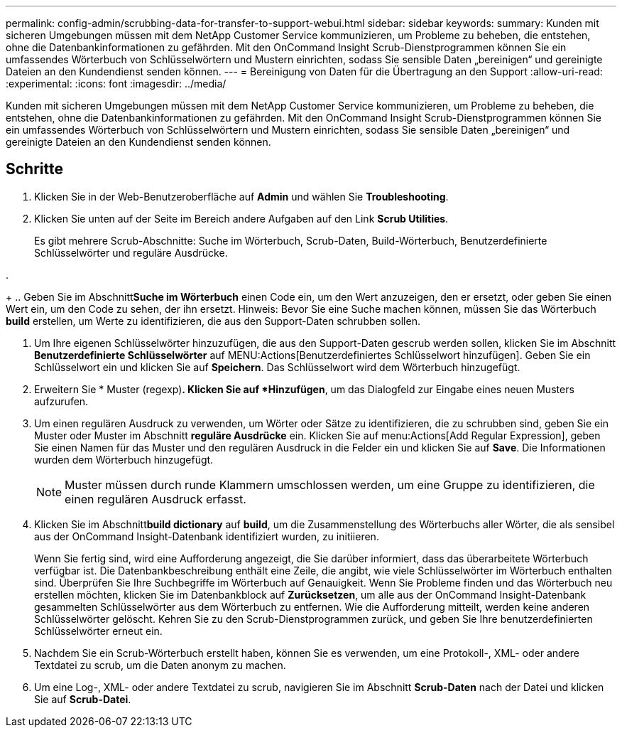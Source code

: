 ---
permalink: config-admin/scrubbing-data-for-transfer-to-support-webui.html 
sidebar: sidebar 
keywords:  
summary: Kunden mit sicheren Umgebungen müssen mit dem NetApp Customer Service kommunizieren, um Probleme zu beheben, die entstehen, ohne die Datenbankinformationen zu gefährden. Mit den OnCommand Insight Scrub-Dienstprogrammen können Sie ein umfassendes Wörterbuch von Schlüsselwörtern und Mustern einrichten, sodass Sie sensible Daten „bereinigen“ und gereinigte Dateien an den Kundendienst senden können. 
---
= Bereinigung von Daten für die Übertragung an den Support
:allow-uri-read: 
:experimental: 
:icons: font
:imagesdir: ../media/


[role="lead"]
Kunden mit sicheren Umgebungen müssen mit dem NetApp Customer Service kommunizieren, um Probleme zu beheben, die entstehen, ohne die Datenbankinformationen zu gefährden. Mit den OnCommand Insight Scrub-Dienstprogrammen können Sie ein umfassendes Wörterbuch von Schlüsselwörtern und Mustern einrichten, sodass Sie sensible Daten „bereinigen“ und gereinigte Dateien an den Kundendienst senden können.



== Schritte

. Klicken Sie in der Web-Benutzeroberfläche auf *Admin* und wählen Sie *Troubleshooting*.
. Klicken Sie unten auf der Seite im Bereich andere Aufgaben auf den Link *Scrub Utilities*.
+
Es gibt mehrere Scrub-Abschnitte: Suche im Wörterbuch, Scrub-Daten, Build-Wörterbuch, Benutzerdefinierte Schlüsselwörter und reguläre Ausdrücke.

. 
+
.. Geben Sie im Abschnitt**Suche im Wörterbuch** einen Code ein, um den Wert anzuzeigen, den er ersetzt, oder geben Sie einen Wert ein, um den Code zu sehen, der ihn ersetzt. Hinweis: Bevor Sie eine Suche machen können, müssen Sie das Wörterbuch *build* erstellen, um Werte zu identifizieren, die aus den Support-Daten schrubben sollen.


. Um Ihre eigenen Schlüsselwörter hinzuzufügen, die aus den Support-Daten gescrub werden sollen, klicken Sie im Abschnitt *Benutzerdefinierte Schlüsselwörter* auf MENU:Actions[Benutzerdefiniertes Schlüsselwort hinzufügen]. Geben Sie ein Schlüsselwort ein und klicken Sie auf *Speichern*. Das Schlüsselwort wird dem Wörterbuch hinzugefügt.
. Erweitern Sie * Muster (regexp)*. Klicken Sie auf *Hinzufügen*, um das Dialogfeld zur Eingabe eines neuen Musters aufzurufen.
. Um einen regulären Ausdruck zu verwenden, um Wörter oder Sätze zu identifizieren, die zu schrubben sind, geben Sie ein Muster oder Muster im Abschnitt *reguläre Ausdrücke* ein. Klicken Sie auf menu:Actions[Add Regular Expression], geben Sie einen Namen für das Muster und den regulären Ausdruck in die Felder ein und klicken Sie auf *Save*. Die Informationen wurden dem Wörterbuch hinzugefügt.
+
[NOTE]
====
Muster müssen durch runde Klammern umschlossen werden, um eine Gruppe zu identifizieren, die einen regulären Ausdruck erfasst.

====
. Klicken Sie im Abschnitt**build dictionary** auf *build*, um die Zusammenstellung des Wörterbuchs aller Wörter, die als sensibel aus der OnCommand Insight-Datenbank identifiziert wurden, zu initiieren.
+
Wenn Sie fertig sind, wird eine Aufforderung angezeigt, die Sie darüber informiert, dass das überarbeitete Wörterbuch verfügbar ist. Die Datenbankbeschreibung enthält eine Zeile, die angibt, wie viele Schlüsselwörter im Wörterbuch enthalten sind. Überprüfen Sie Ihre Suchbegriffe im Wörterbuch auf Genauigkeit. Wenn Sie Probleme finden und das Wörterbuch neu erstellen möchten, klicken Sie im Datenbankblock auf *Zurücksetzen*, um alle aus der OnCommand Insight-Datenbank gesammelten Schlüsselwörter aus dem Wörterbuch zu entfernen. Wie die Aufforderung mitteilt, werden keine anderen Schlüsselwörter gelöscht. Kehren Sie zu den Scrub-Dienstprogrammen zurück, und geben Sie Ihre benutzerdefinierten Schlüsselwörter erneut ein.

. Nachdem Sie ein Scrub-Wörterbuch erstellt haben, können Sie es verwenden, um eine Protokoll-, XML- oder andere Textdatei zu scrub, um die Daten anonym zu machen.
. Um eine Log-, XML- oder andere Textdatei zu scrub, navigieren Sie im Abschnitt *Scrub-Daten* nach der Datei und klicken Sie auf *Scrub-Datei*.

